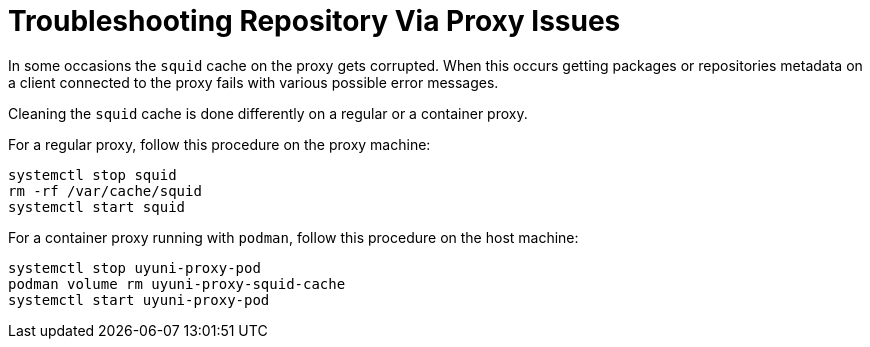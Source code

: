 = Troubleshooting Repository Via Proxy Issues

In some occasions the [systemitem]``squid`` cache on the proxy gets corrupted.
When this occurs getting packages or repositories metadata on a client connected to the proxy fails with various possible error messages.

Cleaning the [systemitem]``squid`` cache is done differently on a regular or a container proxy.

For a regular proxy, follow this procedure on the proxy machine:

----
systemctl stop squid
rm -rf /var/cache/squid
systemctl start squid
----

For a container proxy running with [systemitem]``podman``, follow this procedure on the host machine:

----
systemctl stop uyuni-proxy-pod
podman volume rm uyuni-proxy-squid-cache
systemctl start uyuni-proxy-pod
----
